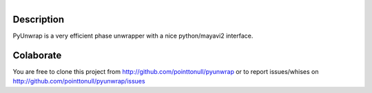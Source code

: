 .. figure:: http://github.com/pointtonull/pyunwrap/raw/master/compose.png
   :align: right

Description
===========

PyUnwrap is a very efficient phase unwrapper with a nice python/mayavi2
interface.

Colaborate
========

You are free to clone this project from http://github.com/pointtonull/pyunwrap
or to report issues/whises on http://github.com/pointtonull/pyunwrap/issues
